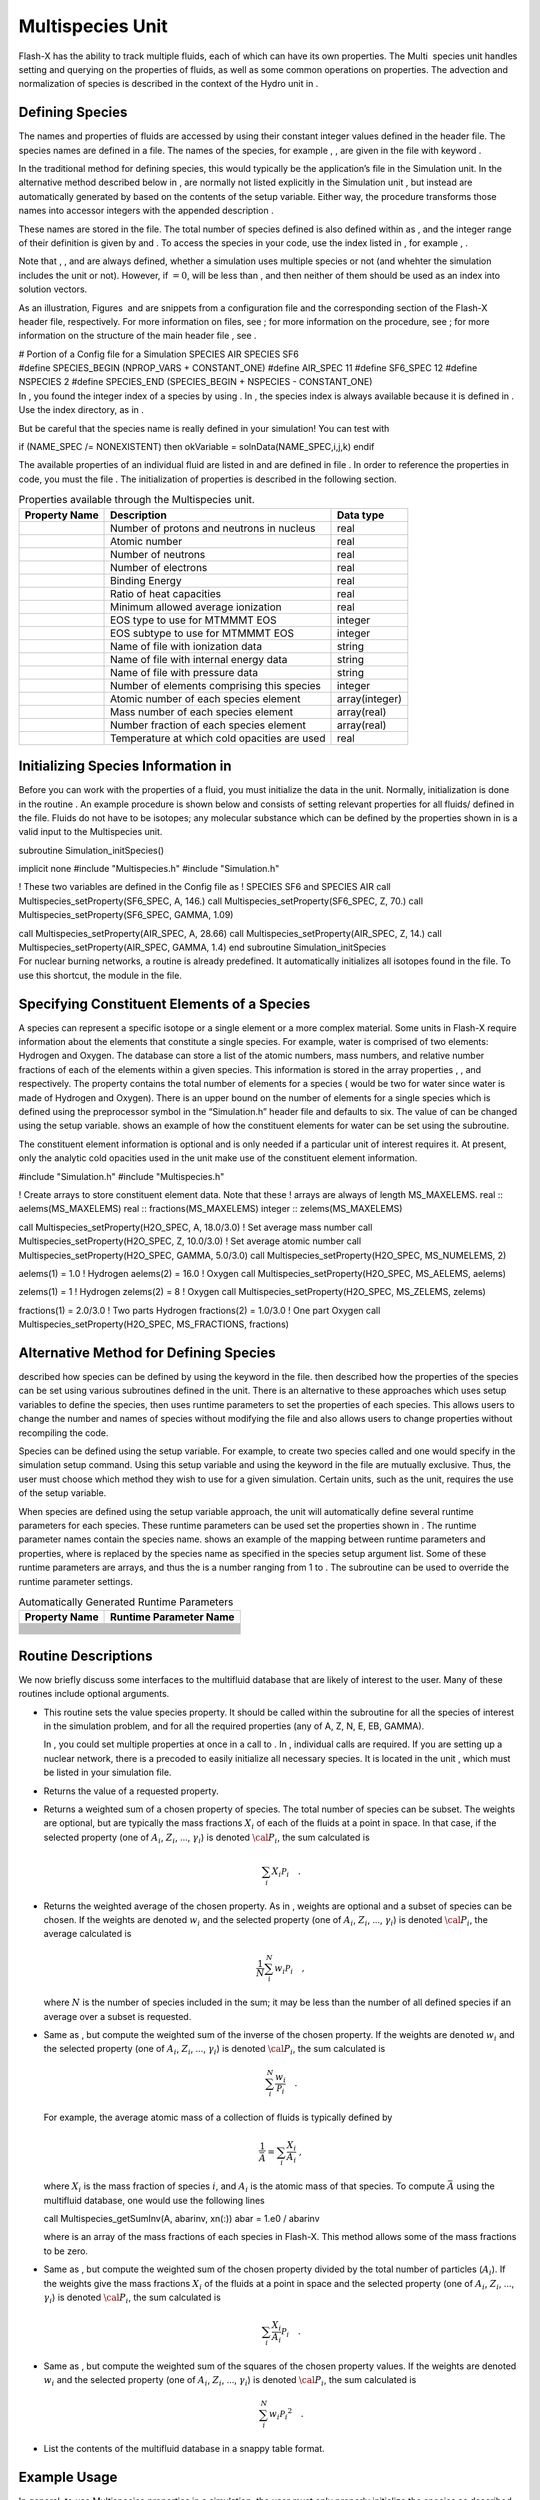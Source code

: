 .. _`Chp:Multispecies Unit`:

Multispecies Unit
=================

Flash-X has the ability to track multiple fluids, each of which can have
its own properties. The Multi  species unit handles setting and querying
on the properties of fluids, as well as some common operations on
properties. The advection and normalization of species is described in
the context of the Hydro unit in .

.. _`Sec:defining_species`:

Defining Species
----------------

The names and properties of fluids are accessed by using their constant
integer values defined in the header file. The species names are defined
in a file. The names of the species, for example , , are given in the
file with keyword .

In the traditional method for defining species, this would typically be
the application’s file in the Simulation unit. In the alternative method
described below in , are normally not listed explicitly in the
Simulation unit , but instead are automatically generated by based on
the contents of the setup variable. Either way, the procedure transforms
those names into accessor integers with the appended description .

These names are stored in the file. The total number of species defined
is also defined within as , and the integer range of their definition is
given by and . To access the species in your code, use the index listed
in , for example , .

Note that , , and are always defined, whether a simulation uses multiple
species or not (and whehter the simulation includes the unit or not).
However, if :math:`=0`, will be less than , and then neither of them
should be used as an index into solution vectors.

As an illustration, Figures  and are snippets from a configuration file
and the corresponding section of the Flash-X header file, respectively.
For more information on files, see ; for more information on the
procedure, see ; for more information on the structure of the main
header file , see .

.. container:: shrink

   .. container:: fcodeseg

      # Portion of a Config file for a Simulation SPECIES AIR SPECIES
      SF6

.. container:: shrink

   .. container:: fcodeseg

      #define SPECIES_BEGIN (NPROP_VARS + CONSTANT_ONE) #define AIR_SPEC
      11 #define SF6_SPEC 12 #define NSPECIES 2 #define SPECIES_END
      (SPECIES_BEGIN + NSPECIES - CONSTANT_ONE)

.. container:: flashtip

   In , you found the integer index of a species by using . In , the
   species index is always available because it is defined in . Use the
   index directory, as in .

   But be careful that the species name is really defined in your
   simulation! You can test with

   .. container:: codeseg

      if (NAME_SPEC /= NONEXISTENT) then okVariable =
      solnData(NAME_SPEC,i,j,k) endif

The available properties of an individual fluid are listed in and are
defined in file . In order to reference the properties in code, you must
the file . The initialization of properties is described in the
following section.

.. container:: center

   .. container::
      :name: Tbl:MultispeciesProperties

      .. table:: Properties available through the Multispecies unit.

         +-------------------+-------------------------------+----------------+
         | **Property Name** | **Description**               | **Data type**  |
         +===================+===============================+================+
         |                   | Number of protons and         | real           |
         |                   | neutrons in nucleus           |                |
         +-------------------+-------------------------------+----------------+
         |                   | Atomic number                 | real           |
         +-------------------+-------------------------------+----------------+
         |                   | Number of neutrons            | real           |
         +-------------------+-------------------------------+----------------+
         |                   | Number of electrons           | real           |
         +-------------------+-------------------------------+----------------+
         |                   | Binding Energy                | real           |
         +-------------------+-------------------------------+----------------+
         |                   | Ratio of heat capacities      | real           |
         +-------------------+-------------------------------+----------------+
         |                   | Minimum allowed average       | real           |
         |                   | ionization                    |                |
         +-------------------+-------------------------------+----------------+
         |                   | EOS type to use for MTMMMT    | integer        |
         |                   | EOS                           |                |
         +-------------------+-------------------------------+----------------+
         |                   | EOS subtype to use for MTMMMT | integer        |
         |                   | EOS                           |                |
         +-------------------+-------------------------------+----------------+
         |                   | Name of file with ionization  | string         |
         |                   | data                          |                |
         +-------------------+-------------------------------+----------------+
         |                   | Name of file with internal    | string         |
         |                   | energy data                   |                |
         +-------------------+-------------------------------+----------------+
         |                   | Name of file with pressure    | string         |
         |                   | data                          |                |
         +-------------------+-------------------------------+----------------+
         |                   | Number of elements comprising | integer        |
         |                   | this species                  |                |
         +-------------------+-------------------------------+----------------+
         |                   | Atomic number of each species | array(integer) |
         |                   | element                       |                |
         +-------------------+-------------------------------+----------------+
         |                   | Mass number of each species   | array(real)    |
         |                   | element                       |                |
         +-------------------+-------------------------------+----------------+
         |                   | Number fraction of each       | array(real)    |
         |                   | species element               |                |
         +-------------------+-------------------------------+----------------+
         |                   | Temperature at which cold     | real           |
         |                   | opacities are used            |                |
         +-------------------+-------------------------------+----------------+

.. _`Sec:init_species`:

Initializing Species Information in 
-----------------------------------

Before you can work with the properties of a fluid, you must initialize
the data in the unit. Normally, initialization is done in the routine .
An example procedure is shown below and consists of setting relevant
properties for all fluids/ defined in the file. Fluids do not have to be
isotopes; any molecular substance which can be defined by the properties
shown in is a valid input to the Multispecies unit.

.. container:: shrink

   .. container:: codeseg

      subroutine Simulation_initSpecies()

      implicit none #include "Multispecies.h" #include "Simulation.h"

      ! These two variables are defined in the Config file as ! SPECIES
      SF6 and SPECIES AIR call Multispecies_setProperty(SF6_SPEC, A,
      146.) call Multispecies_setProperty(SF6_SPEC, Z, 70.) call
      Multispecies_setProperty(SF6_SPEC, GAMMA, 1.09)

      call Multispecies_setProperty(AIR_SPEC, A, 28.66) call
      Multispecies_setProperty(AIR_SPEC, Z, 14.) call
      Multispecies_setProperty(AIR_SPEC, GAMMA, 1.4) end subroutine
      Simulation_initSpecies

.. container:: flashtip

   For nuclear burning networks, a routine is already predefined. It
   automatically initializes all isotopes found in the file. To use this
   shortcut, the module in the file.

.. _`Sec:constelems`:

Specifying Constituent Elements of a Species
--------------------------------------------

A species can represent a specific isotope or a single element or a more
complex material. Some units in Flash-X require information about the
elements that constitute a single species. For example, water is
comprised of two elements: Hydrogen and Oxygen. The database can store a
list of the atomic numbers, mass numbers, and relative number fractions
of each of the elements within a given species. This information is
stored in the array properties , , and respectively. The property
contains the total number of elements for a species ( would be two for
water since water is made of Hydrogen and Oxygen). There is an upper
bound on the number of elements for a single species which is defined
using the preprocessor symbol in the “Simulation.h” header file and
defaults to six. The value of can be changed using the setup variable.
shows an example of how the constituent elements for water can be set
using the subroutine.

The constituent element information is optional and is only needed if a
particular unit of interest requires it. At present, only the analytic
cold opacities used in the unit make use of the constituent element
information.

.. container:: shrink

   .. container:: codeseg

      #include "Simulation.h" #include "Multispecies.h"

      ! Create arrays to store constituent element data. Note that these
      ! arrays are always of length MS_MAXELEMS. real ::
      aelems(MS_MAXELEMS) real :: fractions(MS_MAXELEMS) integer ::
      zelems(MS_MAXELEMS)

      call Multispecies_setProperty(H2O_SPEC, A, 18.0/3.0) ! Set average
      mass number call Multispecies_setProperty(H2O_SPEC, Z, 10.0/3.0) !
      Set average atomic number call Multispecies_setProperty(H2O_SPEC,
      GAMMA, 5.0/3.0) call Multispecies_setProperty(H2O_SPEC,
      MS_NUMELEMS, 2)

      aelems(1) = 1.0 ! Hydrogen aelems(2) = 16.0 ! Oxygen call
      Multispecies_setProperty(H2O_SPEC, MS_AELEMS, aelems)

      zelems(1) = 1 ! Hydrogen zelems(2) = 8 ! Oxygen call
      Multispecies_setProperty(H2O_SPEC, MS_ZELEMS, zelems)

      fractions(1) = 2.0/3.0 ! Two parts Hydrogen fractions(2) = 1.0/3.0
      ! One part Oxygen call Multispecies_setProperty(H2O_SPEC,
      MS_FRACTIONS, fractions)

.. _`Sec:DefineSpecies2`:

Alternative Method for Defining Species
---------------------------------------

described how species can be defined by using the keyword in the file.
then described how the properties of the species can be set using
various subroutines defined in the unit. There is an alternative to
these approaches which uses setup variables to define the species, then
uses runtime parameters to set the properties of each species. This
allows users to change the number and names of species without modifying
the file and also allows users to change properties without recompiling
the code.

Species can be defined using the setup variable. For example, to create
two species called and one would specify in the simulation setup
command. Using this setup variable and using the keyword in the file are
mutually exclusive. Thus, the user must choose which method they wish to
use for a given simulation. Certain units, such as the unit, requires
the use of the setup variable.

When species are defined using the setup variable approach, the unit
will automatically define several runtime parameters for each species.
These runtime parameters can be used set the properties shown in . The
runtime parameter names contain the species name. shows an example of
the mapping between runtime parameters and properties, where is replaced
by the species name as specified in the species setup argument list.
Some of these runtime parameters are arrays, and thus the is a number
ranging from 1 to . The subroutine can be used to override the runtime
parameter settings.

.. container:: center

   .. container::
      :name: Tbl:MultispeciesRtp

      .. table:: Automatically Generated Runtime Parameters

         ================= ==========================
         **Property Name** **Runtime Parameter Name**
         ================= ==========================
         \                 
         \                 
         \                 
         \                 
         \                 
         \                 
         \                 
         \                 
         \                 
         \                 
         \                 
         \                 
         \                 
         \                 
         \                 
         \                 
         \                 
         ================= ==========================

Routine Descriptions
--------------------

We now briefly discuss some interfaces to the multifluid database that
are likely of interest to the user. Many of these routines include
optional arguments.

-  This routine sets the value species property. It should be called
   within the subroutine for all the species of interest in the
   simulation problem, and for all the required properties (any of A, Z,
   N, E, EB, GAMMA).

   .. container:: flashtip

      In , you could set multiple properties at once in a call to . In ,
      individual calls are required. If you are setting up a nuclear
      network, there is a precoded to easily initialize all necessary
      species. It is located in the unit , which must be listed in your
      simulation file.

-  Returns the value of a requested property.

-  Returns a weighted sum of a chosen property of species. The total
   number of species can be subset. The weights are optional, but are
   typically the mass fractions :math:`X_i` of each of the fluids at a
   point in space. In that case, if the selected property (one of
   :math:`A_i`, :math:`Z_i`, …, :math:`\gamma_i`) is denoted
   :math:`{\cal{P}}_i`, the sum calculated is

   .. math:: \sum_i {X_i}{\mathcal{P}_i} \quad.

-  Returns the weighted average of the chosen property. As in , weights
   are optional and a subset of species can be chosen. If the weights
   are denoted :math:`w_i` and the selected property (one of
   :math:`A_i`, :math:`Z_i`, …, :math:`\gamma_i`) is denoted
   :math:`{\cal{P}}_i`, the average calculated is

   .. math:: \frac{1}{N} \sum_i^N {w_i}{\mathcal{P}_i} \quad,

   where :math:`N` is the number of species included in the sum; it may
   be less than the number of all defined species if an average over a
   subset is requested.

-  Same as , but compute the weighted sum of the inverse of the chosen
   property. If the weights are denoted :math:`w_i` and the selected
   property (one of :math:`A_i`, :math:`Z_i`, …, :math:`\gamma_i`) is
   denoted :math:`{\cal{P}}_i`, the sum calculated is

   .. math:: \sum_i^N \frac{w_i}{\mathcal{P}_i} \quad.

   For example, the average atomic mass of a collection of fluids is
   typically defined by

   .. math:: \frac{1}{\bar{A}} = \sum_i \frac{X_i}{A_i}~,

   where :math:`X_i` is the mass fraction of species :math:`i`, and
   :math:`A_i` is the atomic mass of that species. To compute
   :math:`\bar{A}` using the multifluid database, one would use the
   following lines

   .. container:: codeseg

      call Multispecies_getSumInv(A, abarinv, xn(:)) abar = 1.e0 /
      abarinv

   where is an array of the mass fractions of each species in Flash-X.
   This method allows some of the mass fractions to be zero.

-  Same as , but compute the weighted sum of the chosen property divided
   by the total number of particles (:math:`A_i`). If the weights give
   the mass fractions :math:`X_i` of the fluids at a point in space and
   the selected property (one of :math:`A_i`, :math:`Z_i`, …,
   :math:`\gamma_i`) is denoted :math:`{\cal{P}}_i`, the sum calculated
   is

   .. math:: \sum_i \frac{X_i}{A_i}{\mathcal{P}_i} \quad.

-  Same as , but compute the weighted sum of the squares of the chosen
   property values. If the weights are denoted :math:`w_i` and the
   selected property (one of :math:`A_i`, :math:`Z_i`, …,
   :math:`\gamma_i`) is denoted :math:`{\cal{P}}_i`, the sum calculated
   is

   .. math:: \sum_i^N {w_i}{\mathcal{P}_i}^2 \quad.

-  List the contents of the multifluid database in a snappy table
   format.

Example Usage
-------------

In general, to use Multispecies properties in a simulation, the user
must only properly initialize the species as described above in the
routine. But to program with the Multispecies properties, you must do
three things:

-  the file to identify the defined species

-  the file to identify the desired property

-  use the Fortran interface to the Multispecies unit because the
   majority of the routines are overloaded.

The example below shows a snippet of code to calculate the electron
density.

.. container:: codeseg

   ... #include Simulation.h #include Multispecies.h

   USE Multispecies_interface, ONLY: Multispecies_getSumInv,
   Multispecies_getSumFrac ... do
   k=blkLimitsGC(LOW,KAXIS),blkLimitsGC(HIGH,KAXIS) do
   j=blkLimitsGC(LOW,JAXIS),blkLimitsGC(HIGH,JAXIS) do
   i=blkLimitsGC(LOW,IAXIS),blkLimitsGC(HIGH,IAXIS) call
   Multispecies_getSumInv(A,abar_inv) abar = 1.e0 / abar_inv call
   Multispecies_getSumFrac(Z,zbar) zbar = abar \* zbar ye(i,j,k) =
   abar_inv*zbar enddo enddo enddo ...

.. _`Sec:MultispeciesUnitTest`:

Unit Test
---------

The unit test for provides a complete example of how to call the various
API routines in the unit with all variations of arguments. Within ,
incorrect usage is also indicated within commented-out statements.
